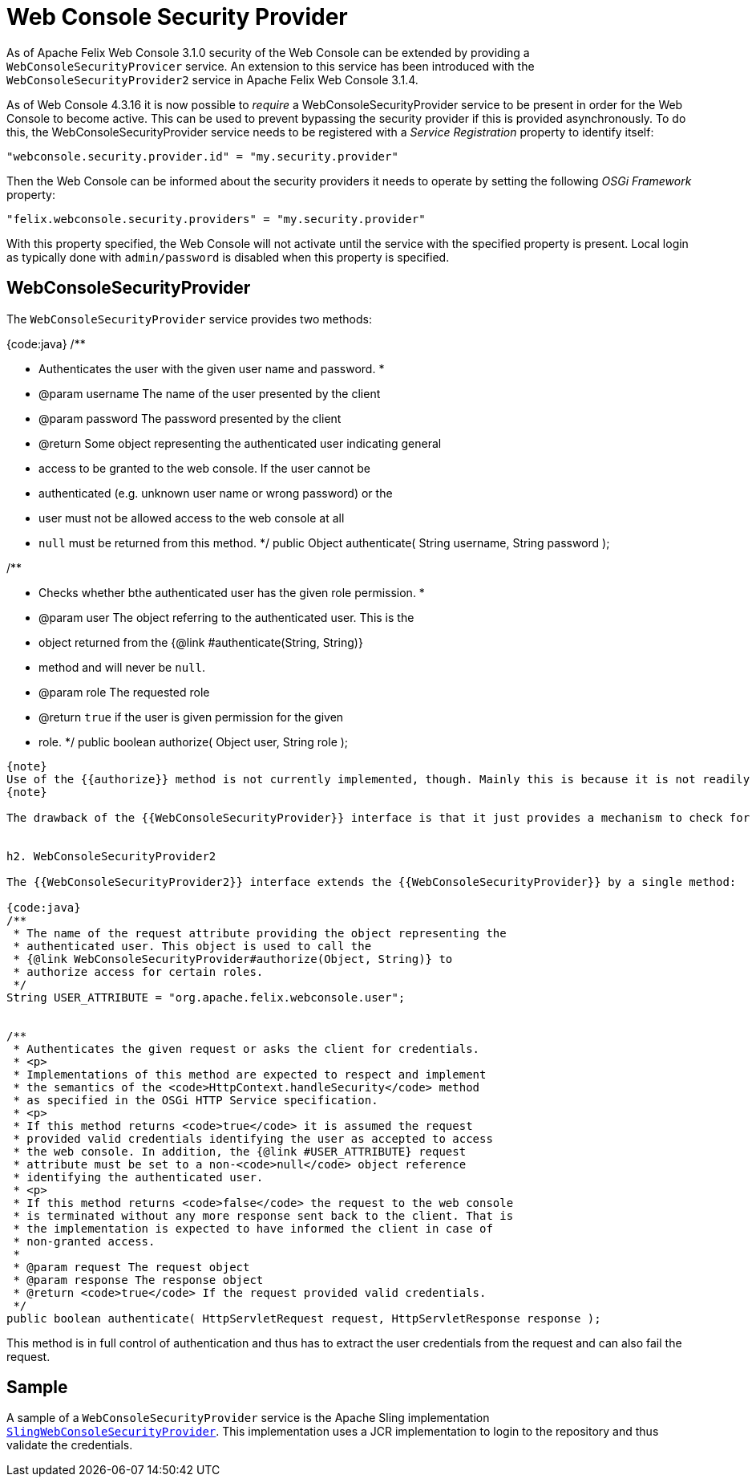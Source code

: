 = Web Console Security Provider



As of Apache Felix Web Console 3.1.0 security of the Web Console can be extended by providing a `WebConsoleSecurityProvicer` service.
An extension to this service has been introduced with the `WebConsoleSecurityProvider2` service in Apache Felix Web Console 3.1.4.

As of Web Console 4.3.16 it is now possible to _require_ a WebConsoleSecurityProvider service to be present in order for the Web Console to become  active.
This can be used to prevent bypassing the security provider if this is provided asynchronously.
To do this, the WebConsoleSecurityProvider service needs to be registered with a _Service Registration_ property to identify itself:

 "webconsole.security.provider.id" = "my.security.provider"

Then the Web Console can be informed about the security providers it needs to operate by setting the following _OSGi Framework_ property:

 "felix.webconsole.security.providers" = "my.security.provider"

With this property specified, the Web Console will not activate until the service with the specified property is present.
Local login as typically done with  `admin/password` is disabled when this property is specified.

== WebConsoleSecurityProvider

The `WebConsoleSecurityProvider` service provides two methods:

{code:java} /**

* Authenticates the user with the given user name and password.
*
* @param username The name of the user presented by the client
* @param password The password presented by the client
* @return Some object representing the authenticated user indicating general
* access to be granted to the web console.
If the user cannot be
* authenticated (e.g.
unknown user name or wrong password) or the
* user must not be allowed access to the web console at all
* `null` must be returned from this method.
*/ public Object authenticate( String username, String password );

/**

* Checks whether bthe authenticated user has the given role permission.
*
* @param user The object referring to the authenticated user.
This is the
* object returned from the {@link #authenticate(String, String)}
* method and will never be `null`.
* @param role The requested role
* @return `true` if the user is given permission for the given
* role.
*/ public boolean authorize( Object user, String role );

....
{note}
Use of the {{authorize}} method is not currently implemented, though. Mainly this is because it is not readily clear, what exactly the {{role}} means. One possible interpretation could be that this is the label of the plugin whose access is checked. Or it might be a combination of the plugin called and the request method used.
{note}

The drawback of the {{WebConsoleSecurityProvider}} interface is that it just provides a mechanism to check for a user name and password using HTTP BASIC authentication. If other authenication mechanisms should be used the {{WebConsoleSecurityProvider2}} interface introduced in Apache Felix Web Console 3.1.4 can be used.


h2. WebConsoleSecurityProvider2

The {{WebConsoleSecurityProvider2}} interface extends the {{WebConsoleSecurityProvider}} by a single method:

{code:java}
/**
 * The name of the request attribute providing the object representing the
 * authenticated user. This object is used to call the
 * {@link WebConsoleSecurityProvider#authorize(Object, String)} to
 * authorize access for certain roles.
 */
String USER_ATTRIBUTE = "org.apache.felix.webconsole.user";


/**
 * Authenticates the given request or asks the client for credentials.
 * <p>
 * Implementations of this method are expected to respect and implement
 * the semantics of the <code>HttpContext.handleSecurity</code> method
 * as specified in the OSGi HTTP Service specification.
 * <p>
 * If this method returns <code>true</code> it is assumed the request
 * provided valid credentials identifying the user as accepted to access
 * the web console. In addition, the {@link #USER_ATTRIBUTE} request
 * attribute must be set to a non-<code>null</code> object reference
 * identifying the authenticated user.
 * <p>
 * If this method returns <code>false</code> the request to the web console
 * is terminated without any more response sent back to the client. That is
 * the implementation is expected to have informed the client in case of
 * non-granted access.
 *
 * @param request The request object
 * @param response The response object
 * @return <code>true</code> If the request provided valid credentials.
 */
public boolean authenticate( HttpServletRequest request, HttpServletResponse response );
....

This method is in full control of authentication and thus has to extract the user credentials from the request and can also fail the request.

== Sample

A sample of a `WebConsoleSecurityProvider` service is the Apache Sling implementation http://svn.apache.org/repos/asf/sling/trunk/bundles/extensions/webconsolesecurityprovider/src/main/java/org/apache/sling/extensions/webconsolesecurityprovider/internal/SlingWebConsoleSecurityProvider.java[`SlingWebConsoleSecurityProvider`].
This implementation uses a JCR implementation to login to the repository and thus validate the credentials.
